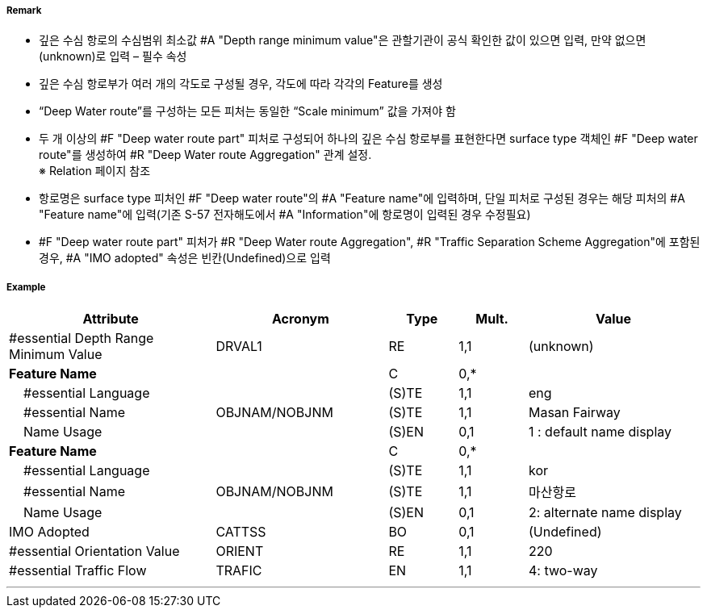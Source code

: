 // tag::DeepWaterRoutePart[]
===== Remark
- 깊은 수심 항로의 수심범위 최소값 #A "Depth range minimum value"은 관할기관이 공식 확인한 값이 있으면 입력, 만약 없으면 (unknown)로 입력 – 필수 속성
- 깊은 수심 항로부가 여러 개의 각도로 구성될 경우, 각도에 따라 각각의 Feature를 생성
- “Deep Water route”를 구성하는 모든 피처는 동일한 “Scale minimum” 값을 가져야 함
- 두 개 이상의 #F "Deep water route part" 피처로 구성되어 하나의 깊은 수심 항로부를 표현한다면 surface type 객체인 #F "Deep water route"를 생성하여 #R "Deep Water route Aggregation" 관계 설정. +
   ※ Relation 페이지 참조
////
[cols="1,1", frame=none, grid=none]
|===
a| image:../images/DeepWaterRoutePart/DeepWaterRoutePart_image-1.png[width=300] 
a| image:../images/DeepWaterRoutePart/DeepWaterRoutePart_image-2.png[width=300]
|===
////
- 항로명은 surface type 피처인 #F "Deep water route"의 #A "Feature name"에 입력하며, 단일 피처로 구성된 경우는 해당 피처의 #A "Feature name"에 입력(기존 S-57 전자해도에서 #A "Information"에 항로명이 입력된 경우 수정필요)
- #F "Deep water route part" 피처가 #R "Deep Water route Aggregation", #R "Traffic Separation Scheme Aggregation"에 포함된 경우, #A "IMO adopted" 속성은 빈칸(Undefined)으로 입력

===== Example
[cols="30,25,10,10,25", options="header"]
|===
|Attribute |Acronym |Type |Mult. |Value

|#essential Depth Range Minimum Value|DRVAL1|RE|1,1| (unknown)
|**Feature Name**||C|0,*| 
|    #essential Language||(S)TE|1,1| eng
|    #essential Name|OBJNAM/NOBJNM|(S)TE|1,1| Masan Fairway
|    Name Usage||(S)EN|0,1| 1 : default name display
|**Feature Name**||C|0,*| 
|    #essential Language||(S)TE|1,1| kor
|    #essential Name|OBJNAM/NOBJNM|(S)TE|1,1| 마산항로
|    Name Usage||(S)EN|0,1| 2: alternate name display
|IMO Adopted|CATTSS|BO|0,1| (Undefined)
|#essential Orientation Value|ORIENT|RE|1,1| 220 
|#essential Traffic Flow|TRAFIC|EN|1,1| 4: two-way 
|===

---
// end::DeepWaterRoutePart[]

